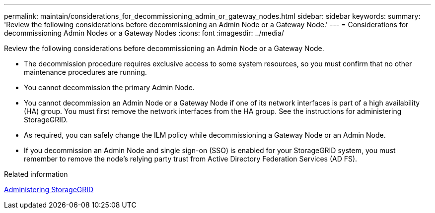 ---
permalink: maintain/considerations_for_decommissioning_admin_or_gateway_nodes.html
sidebar: sidebar
keywords: 
summary: 'Review the following considerations before decommissioning an Admin Node or a Gateway Node.'
---
= Considerations for decommissioning Admin Nodes or a Gateway Nodes
:icons: font
:imagesdir: ../media/

[.lead]
Review the following considerations before decommissioning an Admin Node or a Gateway Node.

* The decommission procedure requires exclusive access to some system resources, so you must confirm that no other maintenance procedures are running.
* You cannot decommission the primary Admin Node.
* You cannot decommission an Admin Node or a Gateway Node if one of its network interfaces is part of a high availability (HA) group. You must first remove the network interfaces from the HA group. See the instructions for administering StorageGRID.
* As required, you can safely change the ILM policy while decommissioning a Gateway Node or an Admin Node.
* If you decommission an Admin Node and single sign-on (SSO) is enabled for your StorageGRID system, you must remember to remove the node's relying party trust from Active Directory Federation Services (AD FS).

.Related information

http://docs.netapp.com/sgws-115/topic/com.netapp.doc.sg-admin/home.html[Administering StorageGRID]
